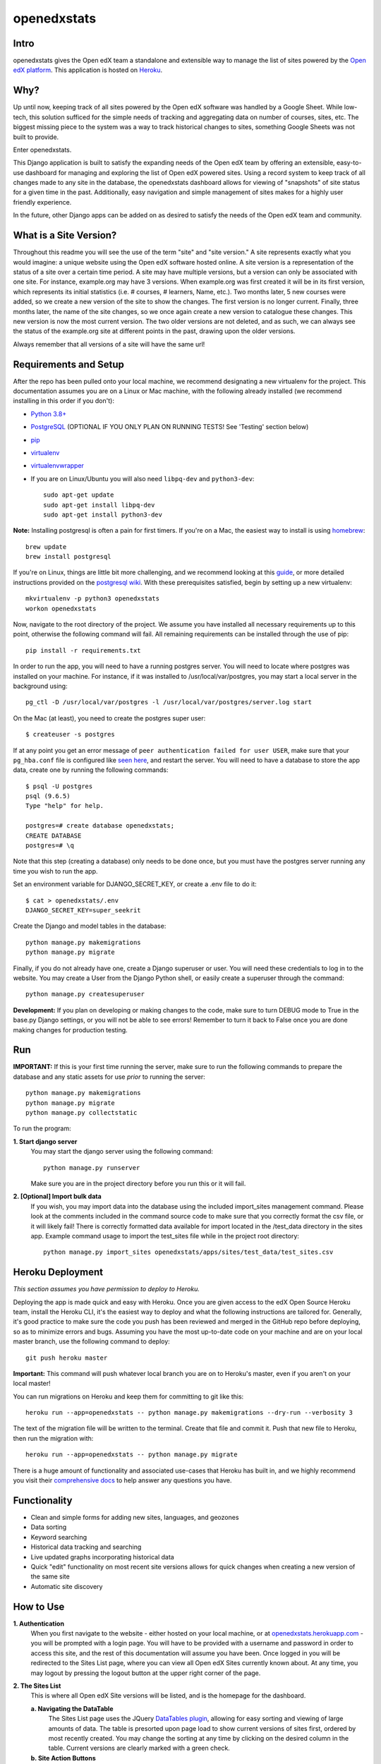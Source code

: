 ============
openedxstats
============

Intro
-----

openedxstats gives the Open edX team a standalone and extensible way to manage
the list of sites powered by the `Open edX platform`_. This application is hosted
on Heroku_.


Why?
----

Up until now, keeping track of all sites powered by the Open edX software was handled by a Google Sheet. While
low-tech, this solution sufficed for the simple needs of tracking and aggregating data on number of courses, sites,
etc. The biggest missing piece to the system was a way to track historical changes to sites, something Google Sheets
was not built to provide.

Enter openedxstats.

This Django application is built to satisfy the expanding needs of the Open edX team by offering an extensible,
easy-to-use dashboard for managing and exploring the list of Open edX powered sites. Using a record system to keep
track of all changes made to any site in the database, the openedxstats dashboard allows for viewing of "snapshots" of
site status for a given time in the past. Additionally, easy navigation and simple management of sites makes for a
highly user friendly experience.

In the future, other Django apps can be added on as desired to satisfy the needs of the Open edX team and community.


What is a Site Version?
-----------------------

Throughout this readme you will see the use of the term "site" and "site version." A site represents exactly what you
would imagine: a unique website using the Open edX software hosted online. A site version is a representation of the
status of a site over a certain time period. A site may have multiple versions, but a version can only be associated
with one site. For instance, example.org may have 3 versions. When example.org was first created it will be in its first
version, which represents its initial statistics (i.e. # courses, # learners, Name, etc.). Two months later, 5 new
courses were added, so we create a new version of the site to show the changes. The first version is no longer current.
Finally, three months later, the name of the site changes, so we once again create a new version to catalogue these
changes. This new version is now the most current version. The two older versions are not deleted, and as such, we can
always see the status of the example.org site at different points in the past, drawing upon the older versions.

Always remember that all versions of a site will have the same url!


Requirements and Setup
----------------------

After the repo has been pulled onto your local machine, we recommend designating a new
virtualenv for the project. This documentation assumes you are on a Linux or Mac machine, with the
following already installed (we recommend installing in this order if you don't):

- `Python 3.8+`_
- PostgreSQL_ (OPTIONAL IF YOU ONLY PLAN ON RUNNING TESTS! See 'Testing' section below)
- pip_
- virtualenv_
- virtualenvwrapper_
- If you are on Linux/Ubuntu you will also need ``libpq-dev`` and ``python3-dev``::

    sudo apt-get update
    sudo apt-get install libpq-dev
    sudo apt-get install python3-dev

**Note:** Installing postgresql is often a pain for first timers. If you're on a Mac, the easiest
way to install is using homebrew_::

    brew update
    brew install postgresql

If you're on Linux, things are little bit more challenging, and we recommend looking
at this guide_, or more detailed instructions provided on the `postgresql wiki`_.
With these prerequisites satisfied, begin by setting up a new virtualenv::

    mkvirtualenv -p python3 openedxstats
    workon openedxstats

Now, navigate to the root directory of the project. We assume you have installed all necessary
requirements up to this point, otherwise the following command will fail.
All remaining requirements can be installed through the use of pip::

    pip install -r requirements.txt

In order to run the app, you will need to have a running postgres server. You will need to locate
where postgres was installed on your machine. For instance, if it was installed to /usr/local/var/postgres,
you may start a local server in the background using::

    pg_ctl -D /usr/local/var/postgres -l /usr/local/var/postgres/server.log start

On the Mac (at least), you need to create the postgres super user::

    $ createuser -s postgres

If at any point you get an error message of ``peer authentication failed for user USER``, make
sure that your ``pg_hba.conf`` file is configured like `seen here`_, and restart the server.
You will need to have a database to store the app data, create one by running the following commands::

    $ psql -U postgres
    psql (9.6.5)
    Type "help" for help.

    postgres=# create database openedxstats;
    CREATE DATABASE
    postgres=# \q

Note that this step (creating a database) only needs to be
done once, but you must have the postgres server running any time you wish to run the app.

Set an environment variable for DJANGO_SECRET_KEY, or create a .env file to do
it::

    $ cat > openedxstats/.env
    DJANGO_SECRET_KEY=super_seekrit

Create the Django and model tables in the database::

    python manage.py makemigrations
    python manage.py migrate

Finally, if you do not already have one, create a Django superuser or user. You will need these
credentials to log in to the website. You may create a User from the Django Python shell, or easily
create a superuser through the command::

    python manage.py createsuperuser


**Development:**
If you plan on developing or making changes to the code, make sure to turn DEBUG mode to True in the base.py
Django settings, or you will not be able to see errors! Remember to turn it back to False once you are done
making changes for production testing.


Run
---

**IMPORTANT:**
If this is your first time running the server, make sure to run the following commands to prepare
the database and any static assets for use *prior* to running the server::

    python manage.py makemigrations
    python manage.py migrate
    python manage.py collectstatic

To run the program:

**1.  Start django server**
    You may start the django server using the following command::

        python manage.py runserver

    Make sure you are in the project directory before you run this or it will fail.

**2.  [Optional] Import bulk data**
    If you wish, you may import data into the database using the included import_sites
    management command. Please look at the comments included in the command source code
    to make sure that you correctly format the csv file, or it will likely fail! There is
    correctly formatted data available for import located in the /test_data directory in the sites
    app. Example command usage to import the test_sites file while in the
    project root directory::

        python manage.py import_sites openedxstats/apps/sites/test_data/test_sites.csv


Heroku Deployment
-----------------

*This section assumes you have permission to deploy to Heroku.*

Deploying the app is made quick and easy with Heroku. Once you are given access to the edX Open Source Heroku team,
install the Heroku CLI, it's the easiest way to deploy and what the following instructions are tailored for. Generally,
it's good practice to make sure the code you push has been reviewed and merged in the GitHub repo before deploying,
so as to minimize errors and bugs. Assuming you have the most up-to-date code on your machine and are on your local
master branch, use the following command to deploy::

    git push heroku master

**Important:** This command will push whatever local branch you are on to Heroku's master, even if you aren't on your
local master!

You can run migrations on Heroku and keep them for committing to git like this::

    heroku run --app=openedxstats -- python manage.py makemigrations --dry-run --verbosity 3

The text of the migration file will be written to the terminal.  Create that
file and commit it.  Push that new file to Heroku, then run the migration with::

    heroku run --app=openedxstats -- python manage.py migrate

There is a huge amount of functionality and associated use-cases that Heroku has built in, and we highly recommend
you visit their `comprehensive docs`_ to help answer any questions you have.


Functionality
-------------

- Clean and simple forms for adding new sites, languages, and geozones
- Data sorting
- Keyword searching
- Historical data tracking and searching
- Live updated graphs incorporating historical data
- Quick "edit" functionality on most recent site versions allows for quick changes when creating a new version of the same site
- Automatic site discovery

How to Use
----------

**1.  Authentication**
    When you first navigate to the website - either hosted on your local machine, or at `openedxstats.herokuapp.com`_
    - you will be prompted with a login page. You will have to be provided with a username and password in order to
    access this site, and the rest of this documentation will assume you have been. Once logged in you will be
    redirected to the Sites List page, where you can view all Open edX Sites currently known about. At any time, you
    may logout by pressing the logout button at the upper right corner of the page.

**2.  The Sites List**
    This is where all Open edX Site versions will be listed, and is the homepage for the dashboard.

    **a.  Navigating the DataTable**
        The Sites List page uses the JQuery `DataTables plugin`_, allowing for easy sorting and viewing of large amounts of
        data. The table is presorted upon page load to show current versions of sites first, ordered by most recently
        created. You may change the sorting at any time by clicking on the desired column in the table. Current versions
        are clearly marked with a green check.
    **b.  Site Action Buttons**
        There are two to three action buttons to the right of every record in the DataTable, which are meant to
        expedite managing the Sites List. The Detail button will bring you to a page that will show all of the
        attributes of that site, rather than just the ones displayed in the DataTable. The Edit button will bring you to
        the same form used for adding a site version, but prepopulated with the data of that site, to allow for quick
        edits. Be aware that updating a site does not actually update that version, but rather makes a new current
        version with the data you entered. Finally, the Delete button will allow you to delete that site version,
        after a confirmation prompt.
    **c.  Keyword Searching**
        You may search the DataTable for any keyword or letter combination in real time by using the bar marked "Search"
        to the upper right of the DataTable.
    **d.  Historic Searching**
        The search bar to the upper left of the DataTable allows for historical searching. By entering a date/datetime
        into this bar, you will be given a list of all sites that were current *at that time*. This allows you to view
        "snapshots" of what the Sites List contained at different points in time.

**3.  Adding a Site Version**
    In order to add a new site version, click the "Add Site" on the upper navbar. This will bring you to a form
    that will let you specify the details of this new site version. At a bare minimum, you must enter in a url for
    the version. Be aware that you cannot create a site version with a url *and* active start date that matches that
    of an existing version!

**4.  Updating a Site**
    You may only update the *current* version of a site. This prevents you from working off older, obsolete data.
    To update a site, simply click on the Edit button in the action buttons bar to the right of a site version in the
    sites list, or on a site version's detail page. This will bring up the same form used for adding a site version,
    but prepopulated with the information from the version you are editing, allowing for quick, headache-free changes.

**5.  Deleting a Site Version**
    There shouldn't be many circumstances in which you need to delete a site version, unless you entered information
    incorrectly while creating it. Deleting old versions will limit your ability to use historical tracking. To delete
    a version, click on the Delete button in the action buttons bar, or on a site version's detail page.

**6.  Adding a Language**
    Click on the "Add Language" navbar tab. Fill out the one field form to create a language. It will now be an option
    in the Language selector when adding a site version.

**7.  Adding a GeoZone**
    Click on the "Add GeoZone" navbar tab. Fill out the one field form to create a geozone. It will now be an option
    in the GeoZone selector when adding a site version.

**8.  Viewing the Over-Time Data Chart**
    The Over-Time (OT) Data Chart is a real-time visualization of the aggregate courses and sites (not versions) since
    the Sites List was first started. Every data point is a snapshot of the courses and site versions current at
    that time. A new data point is created at the end of each day.

**9.  The Site Discovery List**
    Click on the "Discovery" tab on the navbar to view the Site Discovery List. This list is updated daily with the
    results of the fetch_referrer_logs.py script that is run with Heroku Scheduler. The list contains all domains that
    have downloaded the "Powered by Open edX" logo. The higher the download count next to a domain, the more traffic
    a site is probably getting. A domain will only be listed in the Site Discovery List if it is not in the Sites List
    already (this feature needs ironing out as it wrongly distinguishes sub-domains of the same domain as different sites).
    Use this page to find new sites that are using the edX Platform!


Testing
-------

To test the entire Django program use::

    python manage.py test

To test a single app, use::

    python manage.py test [app_name]

If you want to run code coverage, you can install coverage.py (``pip install coverage``)
and use the following command::

    coverage run manage.py test [app_name]

Where [app_name] is optional. There are many more options to customize the output of coverage,
we recommend checking out the docs located here_.


FAQ
---

**Q:** What if the url of one of the sites changes and that needs to be reflected in a new version?

**A:** Unfortunately, there is no support for url changes between versions at the moment.

**Q:** How do I get credentials to log in?

**A:** Speak to a member of the Open edX team to be given access to the site.

**Q:** Can I delete a Language/GeoZone?

**A:** No, you cannot delete a Language/GeoZone at this time, as it is unlikely for languages and geographies to suddenly cease existing.

**Q:** When does the site discovery script run?

**A:** The script that fetches new referrer logs runs each day at 12am EST, and generally takes 10-30 minutes to complete.


License
-------

Please see the file named LICENSE.rst


.. _comprehensive docs: https://devcenter.heroku.com
.. _DataTables plugin: https://datatables.net/
.. _guide: https://www.digitalocean.com/community/tutorials/how-to-install-and-use-postgresql-on-ubuntu-14-04
.. _seen here: http://stackoverflow.com/a/18664239
.. _PostgreSQL: https://www.postgresql.org/
.. _Python 3.8+: https://www.python.org/downloads/
.. _postgresql wiki: https://wiki.postgresql.org/wiki/Detailed_installation_guides
.. _homebrew: http://brew.sh/
.. _Heroku: https://heroku.com
.. _openedxstats.herokuapp.com: https://openedxstats.herokuapp.com/sites/all
.. _Open edX platform: https://open.edx.org/
.. _pip: https://pip.pypa.io/en/stable/
.. _virtualenv: https://virtualenv.pypa.io/en/stable/
.. _virtualenvwrapper: https://virtualenvwrapper.readthedocs.io/en/latest/
.. _here: http://coverage.readthedocs.io/en/latest/
